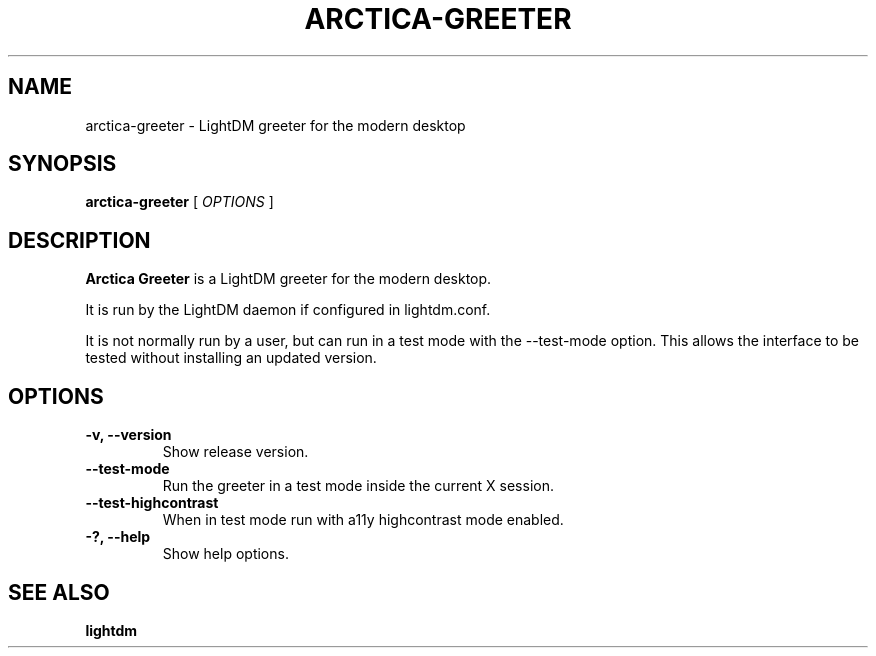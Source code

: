 .TH ARCTICA-GREETER 1 "May 2025" "Version 0.99.9.1" "LightDM Greeter"
.SH NAME
arctica-greeter \- LightDM greeter for the modern desktop
.SH SYNOPSIS
.B arctica-greeter
[
.I OPTIONS
]
.SH DESCRIPTION
.B Arctica Greeter
is a LightDM greeter for the modern desktop.
.PP
It is run by the LightDM daemon if configured in lightdm.conf.
.PP
It is not normally run by a user, but can run in a test mode with the
\-\-test-mode option. This allows the interface to be tested without
installing an updated version.
.PP
.SH OPTIONS
.TP
.B \-v, \-\-version
Show release version.
.TP
.B \-\-test-mode
Run the greeter in a test mode inside the current X session.
.TP
.B \-\-test\-highcontrast
When in test mode run with a11y highcontrast mode enabled.
.TP
.B \-?, \-\-help
Show help options.
.SH SEE ALSO
.B lightdm
